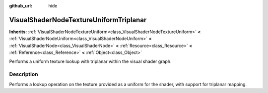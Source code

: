 :github_url: hide

.. DO NOT EDIT THIS FILE!!!
.. Generated automatically from Godot engine sources.
.. Generator: https://github.com/godotengine/godot/tree/3.6/doc/tools/make_rst.py.
.. XML source: https://github.com/godotengine/godot/tree/3.6/doc/classes/VisualShaderNodeTextureUniformTriplanar.xml.

.. _class_VisualShaderNodeTextureUniformTriplanar:

VisualShaderNodeTextureUniformTriplanar
=======================================

**Inherits:** :ref:`VisualShaderNodeTextureUniform<class_VisualShaderNodeTextureUniform>` **<** :ref:`VisualShaderNodeUniform<class_VisualShaderNodeUniform>` **<** :ref:`VisualShaderNode<class_VisualShaderNode>` **<** :ref:`Resource<class_Resource>` **<** :ref:`Reference<class_Reference>` **<** :ref:`Object<class_Object>`

Performs a uniform texture lookup with triplanar within the visual shader graph.

.. rst-class:: classref-introduction-group

Description
-----------

Performs a lookup operation on the texture provided as a uniform for the shader, with support for triplanar mapping.

.. |virtual| replace:: :abbr:`virtual (This method should typically be overridden by the user to have any effect.)`
.. |const| replace:: :abbr:`const (This method has no side effects. It doesn't modify any of the instance's member variables.)`
.. |vararg| replace:: :abbr:`vararg (This method accepts any number of arguments after the ones described here.)`
.. |static| replace:: :abbr:`static (This method doesn't need an instance to be called, so it can be called directly using the class name.)`

